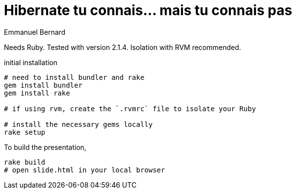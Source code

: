 = Hibernate tu connais... mais tu connais pas
Emmanuel Bernard

Needs Ruby. Tested with version 2.1.4. Isolation with RVM recommended.

[source,bash]
.initial installation
----
# need to install bundler and rake
gem install bundler
gem install rake

# if using rvm, create the `.rvmrc` file to isolate your Ruby

# install the necessary gems locally
rake setup
----

To build the presentation,

[source,bash]
----
rake build
# open slide.html in your local browser
----

